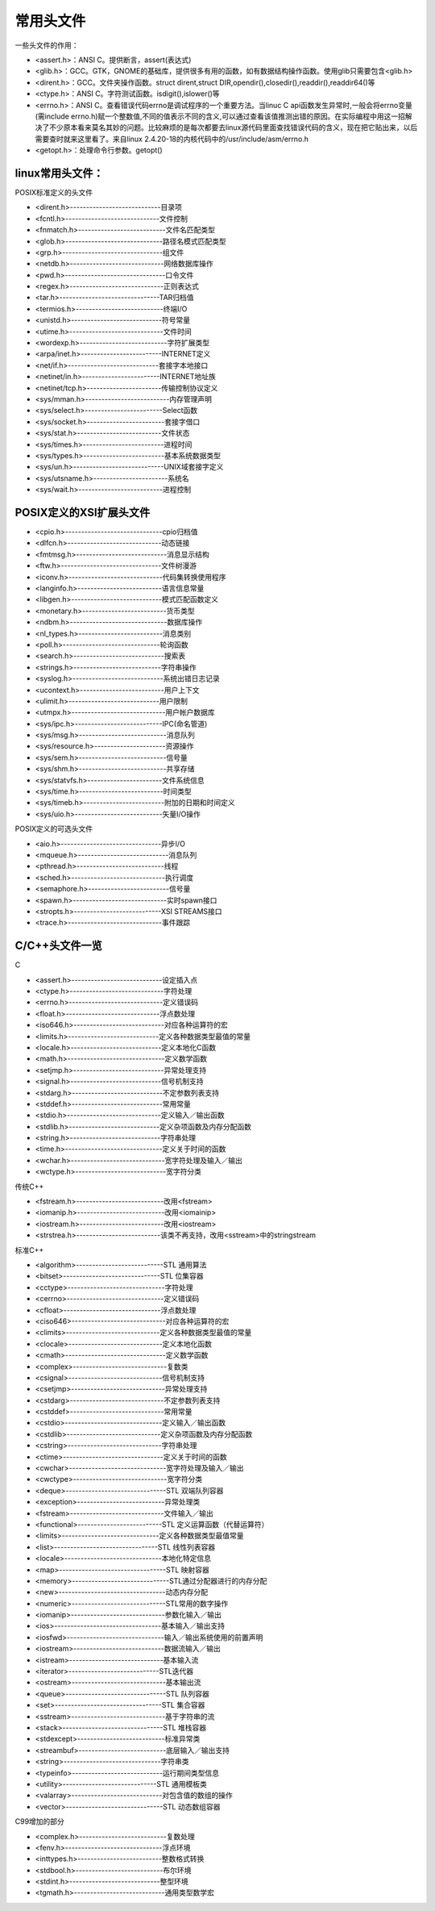 常用头文件
===========================================================

一些头文件的作用：

* <assert.h>：ANSI C。提供断言，assert(表达式)
* <glib.h>：GCC。GTK，GNOME的基础库，提供很多有用的函数，如有数据结构操作函数。使用glib只需要包含<glib.h>
* <dirent.h>：GCC。文件夹操作函数。struct dirent,struct DIR,opendir(),closedir(),readdir(),readdir64()等
* <ctype.h>：ANSI C。字符测试函数。isdigit(),islower()等
* <errno.h>：ANSI C。查看错误代码errno是调试程序的一个重要方法。当linuc C api函数发生异常时,一般会将errno变量(需include errno.h)赋一个整数值,不同的值表示不同的含义,可以通过查看该值推测出错的原因。在实际编程中用这一招解决了不少原本看来莫名其妙的问题。比较麻烦的是每次都要去linux源代码里面查找错误代码的含义，现在把它贴出来，以后需要查时就来这里看了。来自linux 2.4.20-18的内核代码中的/usr/include/asm/errno.h
* <getopt.h>：处理命令行参数。getopt()

linux常用头文件：
-------------------------

POSIX标准定义的头文件

* <dirent.h>----------------------------目录项
* <fcntl.h>-----------------------------文件控制
* <fnmatch.h>---------------------------文件名匹配类型
* <glob.h>------------------------------路径名模式匹配类型
* <grp.h>-------------------------------组文件
* <netdb.h>-----------------------------网络数据库操作
* <pwd.h>-------------------------------口令文件
* <regex.h>-----------------------------正则表达式
* <tar.h>-------------------------------TAR归档值
* <termios.h>---------------------------终端I/O
* <unistd.h>----------------------------符号常量
* <utime.h>-----------------------------文件时间
* <wordexp.h>---------------------------字符扩展类型

* <arpa/inet.h>-------------------------INTERNET定义
* <net/if.h>----------------------------套接字本地接口
* <netinet/in.h>------------------------INTERNET地址族
* <netinet/tcp.h>-----------------------传输控制协议定义

* <sys/mman.h>--------------------------内存管理声明
* <sys/select.h>------------------------Select函数
* <sys/socket.h>------------------------套接字借口
* <sys/stat.h>--------------------------文件状态
* <sys/times.h>-------------------------进程时间
* <sys/types.h>-------------------------基本系统数据类型
* <sys/un.h>----------------------------UNIX域套接字定义
* <sys/utsname.h>-----------------------系统名
* <sys/wait.h>--------------------------进程控制


POSIX定义的XSI扩展头文件
-----------------------------

* <cpio.h>------------------------------cpio归档值
* <dlfcn.h>-----------------------------动态链接
* <fmtmsg.h>----------------------------消息显示结构
* <ftw.h>-------------------------------文件树漫游
* <iconv.h>-----------------------------代码集转换使用程序
* <langinfo.h>--------------------------语言信息常量
* <libgen.h>----------------------------模式匹配函数定义
* <monetary.h>--------------------------货币类型
* <ndbm.h>------------------------------数据库操作
* <nl_types.h>--------------------------消息类别
* <poll.h>------------------------------轮询函数
* <search.h>----------------------------搜索表
* <strings.h>---------------------------字符串操作
* <syslog.h>----------------------------系统出错日志记录
* <ucontext.h>--------------------------用户上下文
* <ulimit.h>----------------------------用户限制
* <utmpx.h>-----------------------------用户帐户数据库

* <sys/ipc.h>---------------------------IPC(命名管道)
* <sys/msg.h>---------------------------消息队列
* <sys/resource.h>----------------------资源操作
* <sys/sem.h>---------------------------信号量
* <sys/shm.h>---------------------------共享存储
* <sys/statvfs.h>-----------------------文件系统信息
* <sys/time.h>--------------------------时间类型
* <sys/timeb.h>-------------------------附加的日期和时间定义
* <sys/uio.h>---------------------------矢量I/O操作

POSIX定义的可选头文件

* <aio.h>-------------------------------异步I/O
* <mqueue.h>----------------------------消息队列
* <pthread.h>---------------------------线程
* <sched.h>-----------------------------执行调度
* <semaphore.h>-------------------------信号量
* <spawn.h>-----------------------------实时spawn接口
* <stropts.h>---------------------------XSI STREAMS接口
* <trace.h>-----------------------------事件跟踪

C/C++头文件一览
------------------------------

C

* <assert.h>----------------------------设定插入点
* <ctype.h>-----------------------------字符处理
* <errno.h>-----------------------------定义错误码
* <float.h>-----------------------------浮点数处理
* <iso646.h>----------------------------对应各种运算符的宏
* <limits.h>----------------------------定义各种数据类型最值的常量
* <locale.h>----------------------------定义本地化C函数
* <math.h>------------------------------定义数学函数
* <setjmp.h>----------------------------异常处理支持
* <signal.h>----------------------------信号机制支持
* <stdarg.h>----------------------------不定参数列表支持
* <stddef.h>----------------------------常用常量
* <stdio.h>-----------------------------定义输入／输出函数
* <stdlib.h>----------------------------定义杂项函数及内存分配函数
* <string.h>----------------------------字符串处理
* <time.h>------------------------------定义关于时间的函数
* <wchar.h>-----------------------------宽字符处理及输入／输出
* <wctype.h>----------------------------宽字符分类

传统C++

* <fstream.h>---------------------------改用<fstream>
* <iomanip.h>---------------------------改用<iomainip>
* <iostream.h>--------------------------改用<iostream>
* <strstrea.h>--------------------------该类不再支持，改用<sstream>中的stringstream

标准C++ 

* <algorithm>---------------------------STL 通用算法
* <bitset>------------------------------STL 位集容器
* <cctype>------------------------------字符处理
* <cerrno>------------------------------定义错误码
* <cfloat>------------------------------浮点数处理
* <ciso646>-----------------------------对应各种运算符的宏
* <climits>-----------------------------定义各种数据类型最值的常量
* <clocale>-----------------------------定义本地化函数
* <cmath>-------------------------------定义数学函数
* <complex>-----------------------------复数类
* <csignal>-----------------------------信号机制支持
* <csetjmp>-----------------------------异常处理支持
* <cstdarg>-----------------------------不定参数列表支持
* <cstddef>-----------------------------常用常量
* <cstdio>------------------------------定义输入／输出函数
* <cstdlib>-----------------------------定义杂项函数及内存分配函数
* <cstring>-----------------------------字符串处理
* <ctime>-------------------------------定义关于时间的函数
* <cwchar>------------------------------宽字符处理及输入／输出
* <cwctype>-----------------------------宽字符分类
* <deque>-------------------------------STL 双端队列容器
* <exception>---------------------------异常处理类
* <fstream>-----------------------------文件输入／输出
* <functional>--------------------------STL 定义运算函数（代替运算符）
* <limits>------------------------------定义各种数据类型最值常量
* <list>--------------------------------STL 线性列表容器
* <locale>------------------------------本地化特定信息
* <map>---------------------------------STL 映射容器
* <memory>------------------------------STL通过分配器进行的内存分配
* <new>---------------------------------动态内存分配
* <numeric>-----------------------------STL常用的数字操作
* <iomanip>-----------------------------参数化输入／输出
* <ios>---------------------------------基本输入／输出支持
* <iosfwd>------------------------------输入／输出系统使用的前置声明
* <iostream>----------------------------数据流输入／输出
* <istream>-----------------------------基本输入流
* <iterator>----------------------------STL迭代器
* <ostream>-----------------------------基本输出流
* <queue>-------------------------------STL 队列容器
* <set>---------------------------------STL 集合容器
* <sstream>-----------------------------基于字符串的流
* <stack>-------------------------------STL 堆栈容器
* <stdexcept>---------------------------标准异常类
* <streambuf>---------------------------底层输入／输出支持
* <string>------------------------------字符串类
* <typeinfo>----------------------------运行期间类型信息
* <utility>-----------------------------STL 通用模板类
* <valarray>----------------------------对包含值的数组的操作
* <vector>------------------------------STL 动态数组容器

C99增加的部分

* <complex.h>---------------------------复数处理
* <fenv.h>------------------------------浮点环境
* <inttypes.h>--------------------------整数格式转换
* <stdbool.h>---------------------------布尔环境
* <stdint.h>----------------------------整型环境
* <tgmath.h>----------------------------通用类型数学宏